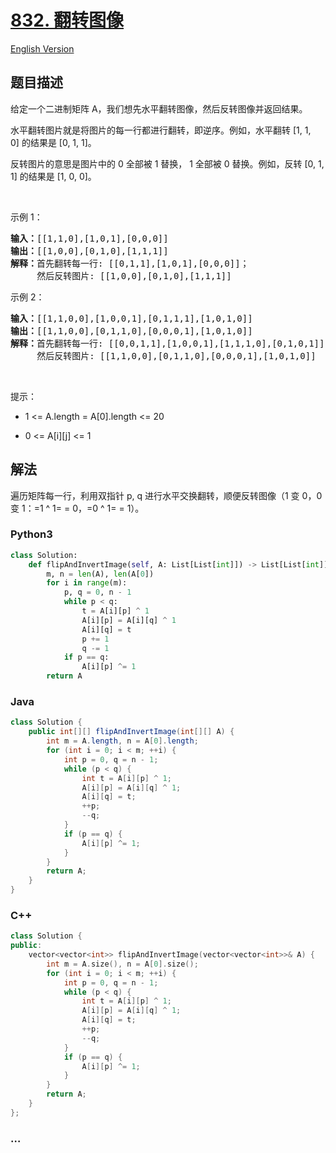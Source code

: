 * [[https://leetcode-cn.com/problems/flipping-an-image][832. 翻转图像]]
  :PROPERTIES:
  :CUSTOM_ID: 翻转图像
  :END:
[[./solution/0800-0899/0832.Flipping an Image/README_EN.org][English
Version]]

** 题目描述
   :PROPERTIES:
   :CUSTOM_ID: 题目描述
   :END:

#+begin_html
  <!-- 这里写题目描述 -->
#+end_html

#+begin_html
  <p>
#+end_html

给定一个二进制矩阵 A，我们想先水平翻转图像，然后反转图像并返回结果。

#+begin_html
  </p>
#+end_html

#+begin_html
  <p>
#+end_html

水平翻转图片就是将图片的每一行都进行翻转，即逆序。例如，水平翻转 [1, 1,
0] 的结果是 [0, 1, 1]。

#+begin_html
  </p>
#+end_html

#+begin_html
  <p>
#+end_html

反转图片的意思是图片中的 0 全部被 1 替换， 1 全部被 0 替换。例如，反转 [0,
1, 1] 的结果是 [1, 0, 0]。

#+begin_html
  </p>
#+end_html

#+begin_html
  <p>
#+end_html

 

#+begin_html
  </p>
#+end_html

#+begin_html
  <p>
#+end_html

示例 1：

#+begin_html
  </p>
#+end_html

#+begin_html
  <pre>
  <strong>输入：</strong>[[1,1,0],[1,0,1],[0,0,0]]
  <strong>输出：</strong>[[1,0,0],[0,1,0],[1,1,1]]
  <strong>解释：</strong>首先翻转每一行: [[0,1,1],[1,0,1],[0,0,0]]；
       然后反转图片: [[1,0,0],[0,1,0],[1,1,1]]
  </pre>
#+end_html

#+begin_html
  <p>
#+end_html

示例 2：

#+begin_html
  </p>
#+end_html

#+begin_html
  <pre>
  <strong>输入：</strong>[[1,1,0,0],[1,0,0,1],[0,1,1,1],[1,0,1,0]]
  <strong>输出：</strong>[[1,1,0,0],[0,1,1,0],[0,0,0,1],[1,0,1,0]]
  <strong>解释：</strong>首先翻转每一行: [[0,0,1,1],[1,0,0,1],[1,1,1,0],[0,1,0,1]]；
       然后反转图片: [[1,1,0,0],[0,1,1,0],[0,0,0,1],[1,0,1,0]]
  </pre>
#+end_html

#+begin_html
  <p>
#+end_html

 

#+begin_html
  </p>
#+end_html

#+begin_html
  <p>
#+end_html

提示：

#+begin_html
  </p>
#+end_html

#+begin_html
  <ul>
#+end_html

#+begin_html
  <li>
#+end_html

1 <= A.length = A[0].length <= 20

#+begin_html
  </li>
#+end_html

#+begin_html
  <li>
#+end_html

0 <= A[i][j] <= 1

#+begin_html
  </li>
#+end_html

#+begin_html
  </ul>
#+end_html

** 解法
   :PROPERTIES:
   :CUSTOM_ID: 解法
   :END:

#+begin_html
  <!-- 这里可写通用的实现逻辑 -->
#+end_html

遍历矩阵每一行，利用双指针 p, q 进行水平交换翻转，顺便反转图像（1 变
0，0 变 1：=1 ^ 1= = 0，=0 ^ 1= = 1）。

#+begin_html
  <!-- tabs:start -->
#+end_html

*** *Python3*
    :PROPERTIES:
    :CUSTOM_ID: python3
    :END:

#+begin_html
  <!-- 这里可写当前语言的特殊实现逻辑 -->
#+end_html

#+begin_src python
  class Solution:
      def flipAndInvertImage(self, A: List[List[int]]) -> List[List[int]]:
          m, n = len(A), len(A[0])
          for i in range(m):
              p, q = 0, n - 1
              while p < q:
                  t = A[i][p] ^ 1
                  A[i][p] = A[i][q] ^ 1
                  A[i][q] = t
                  p += 1
                  q -= 1
              if p == q:
                  A[i][p] ^= 1
          return A
#+end_src

*** *Java*
    :PROPERTIES:
    :CUSTOM_ID: java
    :END:

#+begin_html
  <!-- 这里可写当前语言的特殊实现逻辑 -->
#+end_html

#+begin_src java
  class Solution {
      public int[][] flipAndInvertImage(int[][] A) {
          int m = A.length, n = A[0].length;
          for (int i = 0; i < m; ++i) {
              int p = 0, q = n - 1;
              while (p < q) {
                  int t = A[i][p] ^ 1;
                  A[i][p] = A[i][q] ^ 1;
                  A[i][q] = t;
                  ++p;
                  --q;
              }
              if (p == q) {
                  A[i][p] ^= 1;
              }
          }
          return A;
      }
  }
#+end_src

*** *C++*
    :PROPERTIES:
    :CUSTOM_ID: c
    :END:
#+begin_src cpp
  class Solution {
  public:
      vector<vector<int>> flipAndInvertImage(vector<vector<int>>& A) {
          int m = A.size(), n = A[0].size();
          for (int i = 0; i < m; ++i) {
              int p = 0, q = n - 1;
              while (p < q) {
                  int t = A[i][p] ^ 1;
                  A[i][p] = A[i][q] ^ 1;
                  A[i][q] = t;
                  ++p;
                  --q;
              }
              if (p == q) {
                  A[i][p] ^= 1;
              }
          }
          return A;
      }
  };
#+end_src

*** *...*
    :PROPERTIES:
    :CUSTOM_ID: section
    :END:
#+begin_example
#+end_example

#+begin_html
  <!-- tabs:end -->
#+end_html
